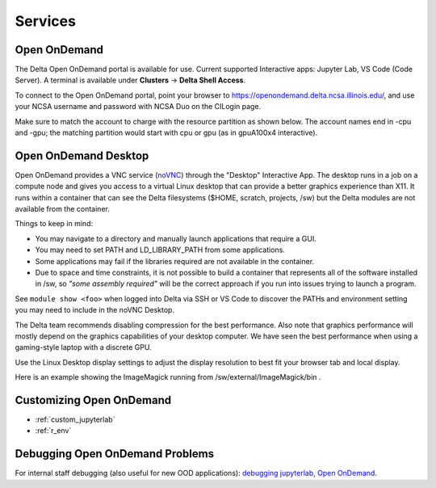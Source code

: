 Services
===========

.. _openon:

Open OnDemand
-------------------------

The Delta Open OnDemand portal is available for use. Current supported Interactive apps: Jupyter Lab, VS Code (Code Server).  A terminal is available under **Clusters** -> **Delta Shell Access**.

To connect to the Open OnDemand portal, point your browser to https://openondemand.delta.ncsa.illinois.edu/, and use your NCSA username and password with NCSA Duo on the CILogin page.

Make sure to match the account to charge with the resource partition as shown below. 
The account names end in -cpu and -gpu; the matching partition would start with cpu or gpu (as in gpuA100x4 interactive).

..  image:: images/services/jlab_config_partition.png
    :alt: Jupyter Lab partition configuration
    :width: 500

Open OnDemand Desktop
-------------------------

Open OnDemand provides a VNC service (`noVNC <https://novnc.com>`_) through the "Desktop" Interactive App.  
The desktop runs in a job on a compute node and gives you access to a virtual Linux desktop that can provide a better graphics experience than X11.  
It runs within a container that can see the Delta filesystems ($HOME, scratch, projects, /sw) but the Delta modules are not available from the container. 

Things to keep in mind:

- You may navigate to a directory and manually launch applications that require a GUI.  
- You may need to set PATH and LD_LIBRARY_PATH from some applications.  
- Some applications may fail if the libraries required are not available in the container.  
- Due to space and time constraints, it is not possible to build a container that represents all of the software installed in /sw, so *"some assembly required"* will be the correct approach if you run into issues trying to launch a program.  

See ``module show <foo>`` when logged into Delta via SSH or VS Code to discover the PATHs and environment setting you may need to include in the noVNC Desktop.

..  image:: images/services/ood-desktop-request.png
    :alt: Open On Demand request a Desktop session on compute node
    :width: 1024

The Delta team recommends disabling compression for the best performance.  
Also note that graphics performance will mostly depend on the graphics capabilities of your desktop computer. 
We have seen the best performance when using a gaming-style laptop with a discrete GPU.

..  image:: images/services/ood-desktop-compression-off.png
    :alt: Disable compression for noVNC
    :width: 1024

Use the Linux Desktop display settings to adjust the display resolution to best fit your browser tab and local display.

..  image:: images/services/OOD-desktop-display-settings.png
    :alt: Right click the background and choose the Display settings to make adjustments in resolution.
    :width: 1024

..  image:: images/services/OOD-display-resolution.png
    :alt: View the resolution choices under the Display settings.
    :width: 1024

Here is an example showing the ImageMagick running from /sw/external/ImageMagick/bin .  

..  image:: images/services/ood-desktop-magick.png
    :alt: Example showing ImageMagick in use via noVNC Desktop.
    :width: 1024

Customizing Open OnDemand
----------------------------

- :ref:`custom_jupyterlab`
- :ref:`r_env`


Debugging Open OnDemand Problems
---------------------------------

For internal staff debugging (also useful for new OOD applications): `debugging jupyterlab, Open OnDemand <https://wiki.ncsa.illinois.edu/display/DELTA/debugging+jupyterlab+%2C+OpenOnDemand>`_.
